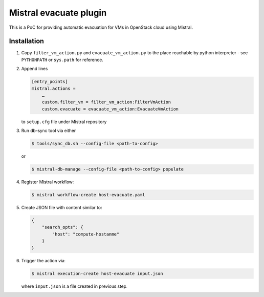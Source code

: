 Mistral evacuate plugin
=======================

This is a PoC for providing automatic evacuation for VMs in OpenStack cloud
using Mistral.

Installation
------------

#. Copy ``filter_vm_action.py`` and ``evacuate_vm_action.py``
   to the place reachable by python interpreter -
   see ``PYTHONPATH`` or ``sys.path`` for reference.
#. Append lines

   .. code:: ini

      [entry_points]
      mistral.actions =
          …
          custom.filter_vm = filter_vm_action:FilterVmAction
          custom.evacuate = evacuate_vm_action:EvacuateVmAction

   to ``setup.cfg`` file under Mistral repository
#. Run db-sync tool via either

   .. code:: shell-session

      $ tools/sync_db.sh --config-file <path-to-config>

   or

   .. code:: shell-session

      $ mistral-db-manage --config-file <path-to-config> populate

#. Register Mistral workflow:

   .. code:: shell-session

      $ mistral workflow-create host-evacuate.yaml

#. Create JSON file with content similar to:

   .. code:: json

     {
         "search_opts": {
             "host": "compute-hostanme"
         }
     }

#. Trigger the action via:

   .. code:: shell-session

      $ mistral execution-create host-evacuate input.json

   where ``input.json`` is a file created in previous step.
